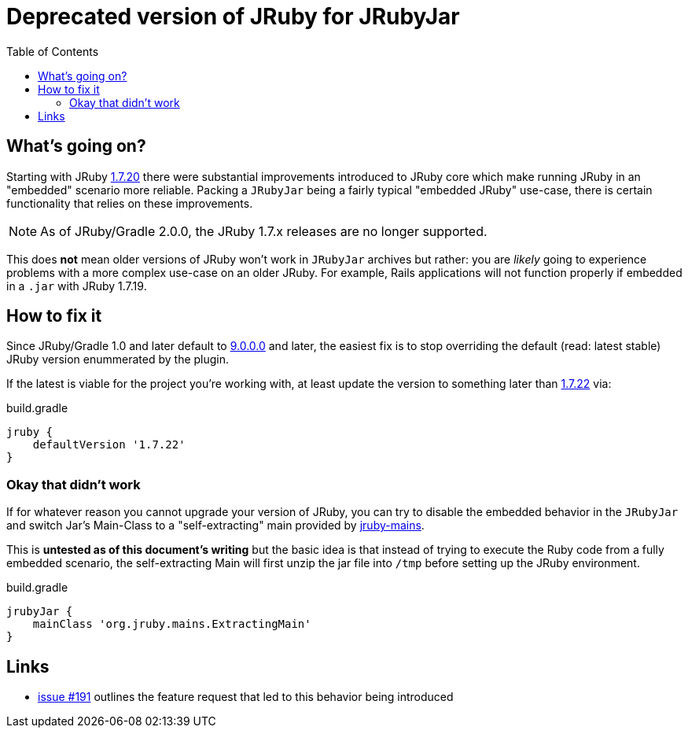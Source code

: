 = Deprecated version of JRuby for JRubyJar
:page-layout: base
:toc: right

== What's going on?

Starting with JRuby link:http://jruby.org/2015/05/05/jruby-1-7-20.html[1.7.20]
there were substantial improvements introduced to JRuby core which make running
JRuby in an "embedded" scenario more reliable. Packing a `JRubyJar` being a
fairly typical "embedded JRuby" use-case, there is certain functionality that
relies on these improvements.


NOTE: As of JRuby/Gradle 2.0.0, the JRuby 1.7.x releases are no longer supported.

This does **not** mean older versions of JRuby won't work in `JRubyJar`
archives but rather: you are _likely_ going to experience problems with a more
complex use-case on an older JRuby. For example, Rails applications will not
function properly if embedded in a `.jar` with JRuby 1.7.19.

== How to fix it

Since JRuby/Gradle 1.0 and later default to
link:http://jruby.org/2015/07/22/jruby-9-0-0-0.html[9.0.0.0] and later, the
easiest fix is to stop overriding the default (read: latest stable) JRuby
version enummerated by the plugin.

If the latest is viable for the project you're working with, at least update
the version to something later than
link:http://jruby.org/2015/08/20/jruby-1-7-22.html[1.7.22] via:

.build.gradle
[source, gradle]
----
jruby {
    defaultVersion '1.7.22'
}
----


=== Okay that didn't work

If for whatever reason you cannot upgrade your version of JRuby, you can try to
disable the embedded behavior in the `JRubyJar` and switch Jar's Main-Class to
a "self-extracting" main provided by
link:https://github.com/jruby/jruby-mains[jruby-mains].

This is **untested as of this document's writing** but the basic idea is that
instead of trying to execute the Ruby code from a fully embedded scenario, the
self-extracting Main will first unzip the jar file into `/tmp` before setting
up the JRuby environment.

.build.gradle
[source, gradle]
----
jrubyJar {
    mainClass 'org.jruby.mains.ExtractingMain'
}
----


== Links

* link:https://github.com/jruby-gradle/jruby-gradle-plugin/issues/191[issue
  #191] outlines the feature request that led to this behavior being introduced
